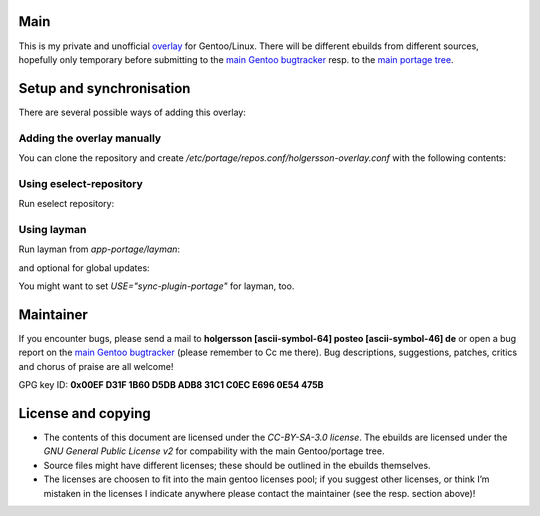 .. Title: Readme for holgersson-overlay
.. Author: Nils Freydank <holgersson [ascii-symbol-64] posteo [ascii-symbol-46] de>

Main
====

This is my private and unofficial overlay_ for Gentoo/Linux.
There will be different ebuilds from different sources, hopefully only temporary
before submitting to the `main Gentoo bugtracker`_ resp. to the `main portage tree`_.

Setup and synchronisation
=========================

There are several possible ways of adding this overlay:

Adding the overlay manually
---------------------------

You can clone the repository and create `/etc/portage/repos.conf/holgersson-overlay.conf`
with the following contents:

.. ini

   [holgersson-overlay]
   priority = 50
   location = /path/to/local/holgersson-overlay
   sync-type = git
   sync-uri = https://github.com/gentoo-mirror/holgersson-overlay.git

Using eselect-repository
------------------------

Run eselect repository:

.. sh
   $ eselect repository enable holgersson-overlay


Using layman
------------

Run layman from `app-portage/layman`:

.. sh
   $ layman -a holgersson-overlay

and optional for global updates:

.. sh
   $ layman -S
   $ emerge --sync

You might want to set `USE="sync-plugin-portage"` for layman, too.

Maintainer
==========

If you encounter bugs, please send a mail to
**holgersson [ascii-symbol-64] posteo [ascii-symbol-46] de**
or open a bug report on the `main Gentoo bugtracker`_
(please remember to Cc me there). Bug descriptions, suggestions, patches,
critics and chorus of praise are all welcome!

GPG key ID: **0x00EF D31F 1B60 D5DB ADB8 31C1 C0EC E696 0E54 475B**

License and copying
===================

- The contents of this document are licensed under the `CC-BY-SA-3.0 license`. The ebuilds are licensed under the `GNU General Public License v2` for compability with the main Gentoo/portage tree.
- Source files might have different licenses; these should be outlined in the ebuilds themselves.
- The licenses are choosen to fit into the main gentoo licenses pool; if you suggest other licenses, or think I’m mistaken in the licenses I indicate anywhere please contact the maintainer (see the resp. section above)!

.. _overlay: https://git.holgersson.xyz/holgersson-overlay
.. _`main Gentoo bugtracker`: https://bugs.gentoo.org
.. _`main portage tree`: https://packages.gentoo.org/

.. vim:fileencoding=utf-8:ts=4:syntax=rst:colorcolumn=81
